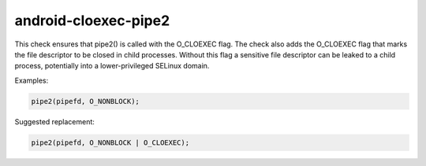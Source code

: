 .. title:: clang-tidy - android-cloexec-pipe2

android-cloexec-pipe2
=====================

This check ensures that pipe2() is called with the O_CLOEXEC flag. The check also
adds the O_CLOEXEC flag that marks the file descriptor to be closed in child processes.
Without this flag a sensitive file descriptor can be leaked to a child process,
potentially into a lower-privileged SELinux domain.

Examples:

.. code-block:: c++

  pipe2(pipefd, O_NONBLOCK);

Suggested replacement:

.. code-block:: c++

  pipe2(pipefd, O_NONBLOCK | O_CLOEXEC);
